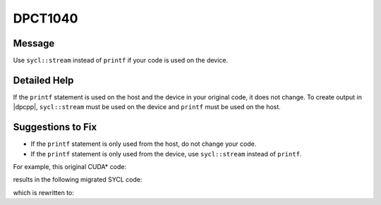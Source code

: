 .. _DPCT1040:

DPCT1040
========

Message
-------

.. _msg-1040-start:

Use ``sycl::stream`` instead of ``printf`` if your code is used on the device.

.. _msg-1040-end:

Detailed Help
-------------

If the ``printf`` statement is used on the host and the device in your original
code, it does not change. To create output in |dpcpp|, ``sycl::stream`` must be
used on the device and ``printf`` must be used on the host.

Suggestions to Fix
------------------

* If the ``printf`` statement is only used from the host, do not change your code.
* If the ``printf`` statement is only used from the device, use ``sycl::stream``
  instead of ``printf``.

For example, this original CUDA\* code:

.. code-block:: cpp
   :linenos:

    __host__ __device__ void hd() {
      printf("Hello!\n");
    }
    
    __global__ void k() {
      hd();
    }
    
    void foo() {
      hd();
      k<<<1, 1>>>();
    }

results in the following migrated SYCL code:

.. code-block:: cpp
   :linenos:

    void hd() {
      /*
      DPCT1040:0: Use sycl::stream instead of printf if your code is used on the
      device.
      */
      printf("Hello!\n");
    }
    
    void k() {
      hd();
    }
    
    void foo() {
      hd();
      dpct::get_default_queue().parallel_for(
          sycl::nd_range<3>(sycl::range<3>(1, 1, 1), sycl::range<3>(1, 1, 1)),
          [=](sycl::nd_item<3> item_ct1) {
            k();
          });
    }

which is rewritten to:

.. code-block:: cpp
   :linenos:

    void hd_host() {
      printf("Hello!\n");
    }
    
    void hd_device(const sycl::stream &stream) {
      stream << "Hello!\n";
    }
    
    void k(const sycl::stream &stream) {
      hd_device(stream);
    }
    
    void foo() {
      hd_host();
      dpct::get_default_queue().submit([&](sycl::handler &cgh) {
        sycl::stream stream(64 * 1024 /*totalBufferSize*/, 80 /*workItemBufferSize*/, cgh);
    
        cgh.parallel_for(
            sycl::nd_range<3>(sycl::range<3>(1, 1, 1), sycl::range<3>(1, 1, 1)),
            [=](sycl::nd_item<3> item_ct1) {
              k(stream);
            });
      }); 
    }

